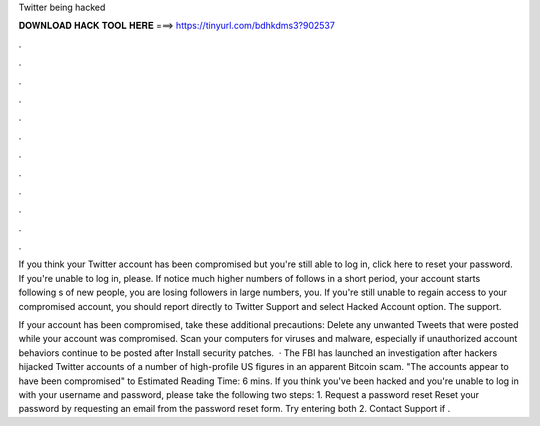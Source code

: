 Twitter being hacked



𝐃𝐎𝐖𝐍𝐋𝐎𝐀𝐃 𝐇𝐀𝐂𝐊 𝐓𝐎𝐎𝐋 𝐇𝐄𝐑𝐄 ===> https://tinyurl.com/bdhkdms3?902537



.



.



.



.



.



.



.



.



.



.



.



.

If you think your Twitter account has been compromised but you're still able to log in, click here to reset your password. If you're unable to log in, please. If notice much higher numbers of follows in a short period, your account starts following s of new people, you are losing followers in large numbers, you. If you're still unable to regain access to your compromised account, you should report directly to Twitter Support and select Hacked Account option. The support.

If your account has been compromised, take these additional precautions: Delete any unwanted Tweets that were posted while your account was compromised. Scan your computers for viruses and malware, especially if unauthorized account behaviors continue to be posted after Install security patches.  · The FBI has launched an investigation after hackers hijacked Twitter accounts of a number of high-profile US figures in an apparent Bitcoin scam. "The accounts appear to have been compromised" to Estimated Reading Time: 6 mins. If you think you've been hacked and you're unable to log in with your username and password, please take the following two steps: 1. Request a password reset Reset your password by requesting an email from the password reset form. Try entering both 2. Contact Support if .
